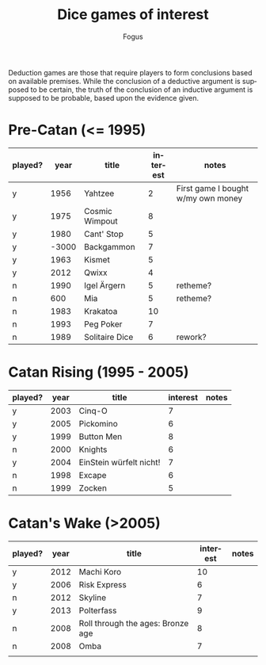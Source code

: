 #+TITLE:     Dice games of interest
#+AUTHOR:    Fogus
#+EMAIL:     me@fogus.me
#+LANGUAGE:  en

Deduction games are those that require players to form conclusions based on available premises.  While the conclusion of a deductive argument is supposed to be certain, the truth of the conclusion of an inductive argument is supposed to be probable, based upon the evidence given.

* Pre-Catan (<= 1995)

| played? |  year | title          | interest | notes                              |
|---------+-------+----------------+----------+------------------------------------|
| y       |  1956 | Yahtzee        |        2 | First game I bought w/my own money |
| y       |  1975 | Cosmic Wimpout |        8 |                                    |
| y       |  1980 | Cant' Stop     |        5 |                                    |
| y       | -3000 | Backgammon     |        7 |                                    |
| y       |  1963 | Kismet         |        5 |                                    |
| y       |  2012 | Qwixx          |        4 |                                    |
| n       |  1990 | Igel Ärgern    |        5 | retheme?                           |
| n       |   600 | Mia            |        5 | retheme?                           |
| n       |  1983 | Krakatoa       |       10 |                                    |
| n       |  1993 | Peg Poker      |        7 |                                    |
| n       |  1989 | Solitaire Dice |        6 | rework?                            |

* Catan Rising (1995 - 2005)

| played? | year | title                   | interest | notes |
|---------+------+-------------------------+----------+-------|
| y       | 2003 | Cinq-O                  |        7 |       |
| y       | 2005 | Pickomino               |        6 |       |
| y       | 1999 | Button Men              |        8 |       |
| n       | 2000 | Knights                 |        6 |       |
| y       | 2004 | EinStein würfelt nicht! |        7 |       |
| n       | 1998 | Excape                  |        6 |       |
| n       | 1999 | Zocken                  |        5 |       |

* Catan's Wake (>2005)

| played? | year | title                             | interest | notes |
|---------+------+-----------------------------------+----------+-------|
| y       | 2012 | Machi Koro                        |       10 |       |
| y       | 2006 | Risk Express                      |        6 |       |
| n       | 2012 | Skyline                           |        7 |       |
| y       | 2013 | Polterfass                        |        9 |       |
| n       | 2008 | Roll through the ages: Bronze age |        8 |       |
| n       | 2008 | Omba                              |        7 |       |
|         |      |                                   |          |       |
